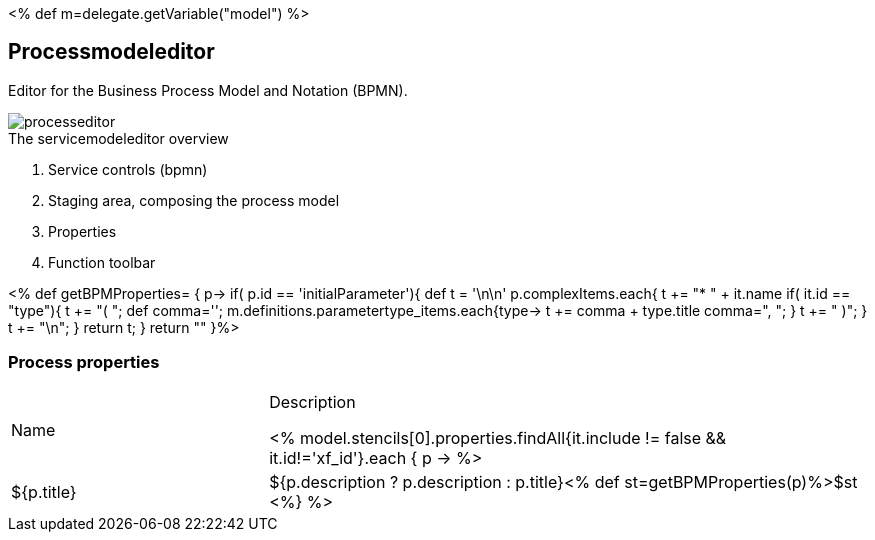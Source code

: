 :linkattrs:
:figure-caption!:
:source-highlighter: rouge

<% def m=delegate.getVariable("model") %>

== Processmodeleditor ==


Editor for the Business Process Model and Notation (BPMN).

[.width200]
.The servicemodeleditor overview
image::docu/images/process/processeditor.svg[]

. Service controls (bpmn)
. Staging area, composing the process model
. Properties
. Function toolbar


<% def getBPMProperties= { p->
	if( p.id == 'initialParameter'){
		def t = '\n\n'
		p.complexItems.each{
			t += "* " + it.name
			if( it.id == "type"){
				t += "( ";
				def comma='';
				m.definitions.parametertype_items.each{type->
					t += comma + type.title
					comma=", ";
				}
				t += " )";
			}
			t += "\n";
		}
		return t;
	}
 	return ""
}%>


=== Process properties

[cols="30,70a"]
|===
|Name|Description

<% model.stencils[0].properties.findAll{it.include != false && it.id!='xf_id'}.each { p ->
	%>|${p.title}|+++${p.description ? p.description : p.title}+++<% def st=getBPMProperties(p)%>$st
<%} %>
|===
